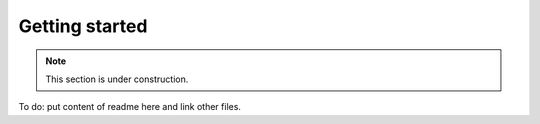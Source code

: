 Getting started
===============

.. note::

   This section is under construction.

To do: put content of readme here and link other files.